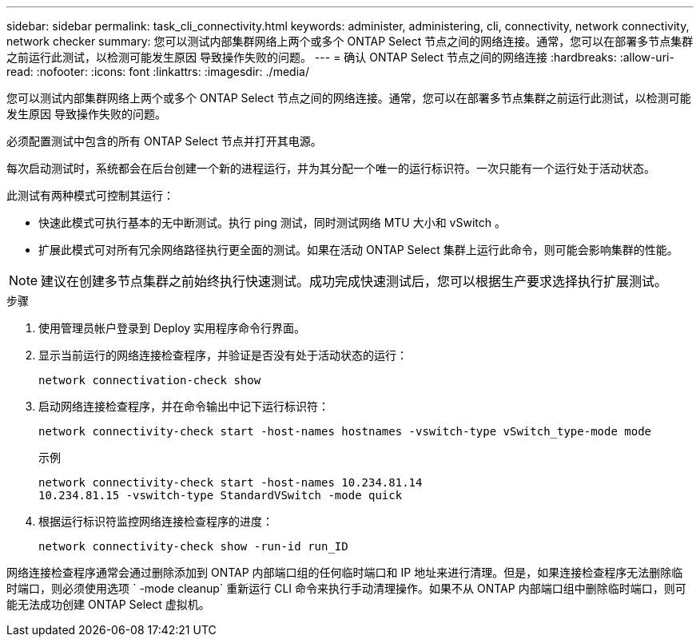 ---
sidebar: sidebar 
permalink: task_cli_connectivity.html 
keywords: administer, administering, cli, connectivity, network connectivity, network checker 
summary: 您可以测试内部集群网络上两个或多个 ONTAP Select 节点之间的网络连接。通常，您可以在部署多节点集群之前运行此测试，以检测可能发生原因 导致操作失败的问题。 
---
= 确认 ONTAP Select 节点之间的网络连接
:hardbreaks:
:allow-uri-read: 
:nofooter: 
:icons: font
:linkattrs: 
:imagesdir: ./media/


[role="lead"]
您可以测试内部集群网络上两个或多个 ONTAP Select 节点之间的网络连接。通常，您可以在部署多节点集群之前运行此测试，以检测可能发生原因 导致操作失败的问题。

必须配置测试中包含的所有 ONTAP Select 节点并打开其电源。

每次启动测试时，系统都会在后台创建一个新的进程运行，并为其分配一个唯一的运行标识符。一次只能有一个运行处于活动状态。

此测试有两种模式可控制其运行：

* 快速此模式可执行基本的无中断测试。执行 ping 测试，同时测试网络 MTU 大小和 vSwitch 。
* 扩展此模式可对所有冗余网络路径执行更全面的测试。如果在活动 ONTAP Select 集群上运行此命令，则可能会影响集群的性能。



NOTE: 建议在创建多节点集群之前始终执行快速测试。成功完成快速测试后，您可以根据生产要求选择执行扩展测试。

.步骤
. 使用管理员帐户登录到 Deploy 实用程序命令行界面。
. 显示当前运行的网络连接检查程序，并验证是否没有处于活动状态的运行：
+
`network connectivation-check show`

. 启动网络连接检查程序，并在命令输出中记下运行标识符：
+
`network connectivity-check start -host-names hostnames -vswitch-type vSwitch_type-mode mode`

+
示例

+
[listing]
----
network connectivity-check start -host-names 10.234.81.14
10.234.81.15 -vswitch-type StandardVSwitch -mode quick
----
. 根据运行标识符监控网络连接检查程序的进度：
+
`network connectivity-check show -run-id run_ID`



网络连接检查程序通常会通过删除添加到 ONTAP 内部端口组的任何临时端口和 IP 地址来进行清理。但是，如果连接检查程序无法删除临时端口，则必须使用选项 ` -mode cleanup` 重新运行 CLI 命令来执行手动清理操作。如果不从 ONTAP 内部端口组中删除临时端口，则可能无法成功创建 ONTAP Select 虚拟机。
